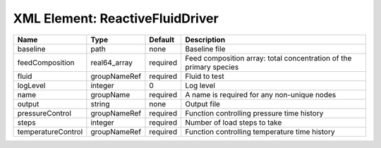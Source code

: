 XML Element: ReactiveFluidDriver
================================

================== ============ ======== =================================================================== 
Name               Type         Default  Description                                                         
================== ============ ======== =================================================================== 
baseline           path         none     Baseline file                                                       
feedComposition    real64_array required Feed composition array: total concentration of the primary species  
fluid              groupNameRef required Fluid to test                                                       
logLevel           integer      0        Log level                                                           
name               groupName    required A name is required for any non-unique nodes                         
output             string       none     Output file                                                         
pressureControl    groupNameRef required Function controlling pressure time history                          
steps              integer      required Number of load steps to take                                        
temperatureControl groupNameRef required Function controlling temperature time history                       
================== ============ ======== =================================================================== 


